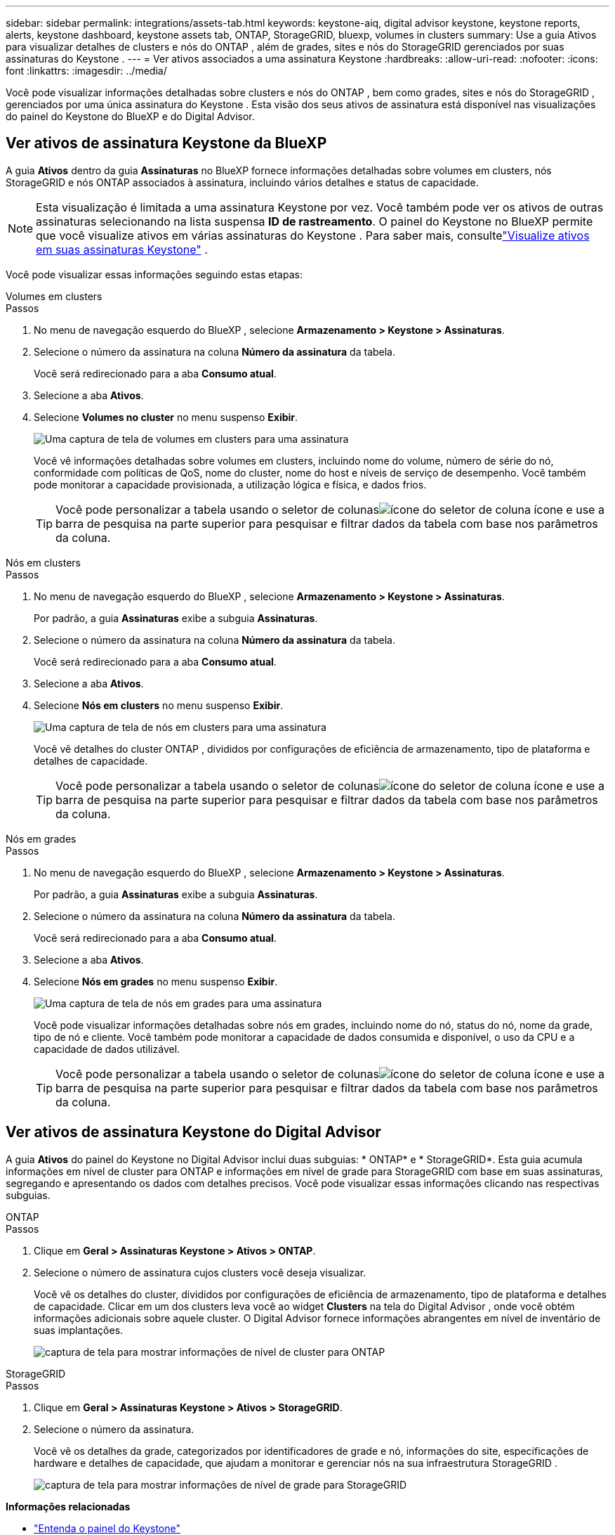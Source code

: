 ---
sidebar: sidebar 
permalink: integrations/assets-tab.html 
keywords: keystone-aiq, digital advisor keystone, keystone reports, alerts, keystone dashboard, keystone assets tab, ONTAP, StorageGRID, bluexp, volumes in clusters 
summary: Use a guia Ativos para visualizar detalhes de clusters e nós do ONTAP , além de grades, sites e nós do StorageGRID gerenciados por suas assinaturas do Keystone . 
---
= Ver ativos associados a uma assinatura Keystone
:hardbreaks:
:allow-uri-read: 
:nofooter: 
:icons: font
:linkattrs: 
:imagesdir: ../media/


[role="lead"]
Você pode visualizar informações detalhadas sobre clusters e nós do ONTAP , bem como grades, sites e nós do StorageGRID , gerenciados por uma única assinatura do Keystone .  Esta visão dos seus ativos de assinatura está disponível nas visualizações do painel do Keystone do BlueXP e do Digital Advisor.



== Ver ativos de assinatura Keystone da BlueXP

A guia *Ativos* dentro da guia *Assinaturas* no BlueXP fornece informações detalhadas sobre volumes em clusters, nós StorageGRID e nós ONTAP associados à assinatura, incluindo vários detalhes e status de capacidade.


NOTE: Esta visualização é limitada a uma assinatura Keystone por vez.  Você também pode ver os ativos de outras assinaturas selecionando na lista suspensa *ID de rastreamento*.  O painel do Keystone no BlueXP permite que você visualize ativos em várias assinaturas do Keystone .  Para saber mais, consultelink:../integrations/assets.html["Visualize ativos em suas assinaturas Keystone"] .

Você pode visualizar essas informações seguindo estas etapas:

[role="tabbed-block"]
====
.Volumes em clusters
--
.Passos
. No menu de navegação esquerdo do BlueXP , selecione *Armazenamento > Keystone > Assinaturas*.
. Selecione o número da assinatura na coluna *Número da assinatura* da tabela.
+
Você será redirecionado para a aba *Consumo atual*.

. Selecione a aba *Ativos*.
. Selecione *Volumes no cluster* no menu suspenso *Exibir*.
+
image:bxp-volumes-clusters-single-subscription.png["Uma captura de tela de volumes em clusters para uma assinatura"]

+
Você vê informações detalhadas sobre volumes em clusters, incluindo nome do volume, número de série do nó, conformidade com políticas de QoS, nome do cluster, nome do host e níveis de serviço de desempenho.  Você também pode monitorar a capacidade provisionada, a utilização lógica e física, e dados frios.

+

TIP: Você pode personalizar a tabela usando o seletor de colunasimage:column-selector.png["ícone do seletor de coluna"] ícone e use a barra de pesquisa na parte superior para pesquisar e filtrar dados da tabela com base nos parâmetros da coluna.



--
.Nós em clusters
--
.Passos
. No menu de navegação esquerdo do BlueXP , selecione *Armazenamento > Keystone > Assinaturas*.
+
Por padrão, a guia *Assinaturas* exibe a subguia *Assinaturas*.

. Selecione o número da assinatura na coluna *Número da assinatura* da tabela.
+
Você será redirecionado para a aba *Consumo atual*.

. Selecione a aba *Ativos*.
. Selecione *Nós em clusters* no menu suspenso *Exibir*.
+
image:bxp-nodes-cluster-single-subscription.png["Uma captura de tela de nós em clusters para uma assinatura"]

+
Você vê detalhes do cluster ONTAP , divididos por configurações de eficiência de armazenamento, tipo de plataforma e detalhes de capacidade.

+

TIP: Você pode personalizar a tabela usando o seletor de colunasimage:column-selector.png["ícone do seletor de coluna"] ícone e use a barra de pesquisa na parte superior para pesquisar e filtrar dados da tabela com base nos parâmetros da coluna.



--
.Nós em grades
--
.Passos
. No menu de navegação esquerdo do BlueXP , selecione *Armazenamento > Keystone > Assinaturas*.
+
Por padrão, a guia *Assinaturas* exibe a subguia *Assinaturas*.

. Selecione o número da assinatura na coluna *Número da assinatura* da tabela.
+
Você será redirecionado para a aba *Consumo atual*.

. Selecione a aba *Ativos*.
. Selecione *Nós em grades* no menu suspenso *Exibir*.
+
image:bxp-nodes-grids-single-subscription.png["Uma captura de tela de nós em grades para uma assinatura"]

+
Você pode visualizar informações detalhadas sobre nós em grades, incluindo nome do nó, status do nó, nome da grade, tipo de nó e cliente.  Você também pode monitorar a capacidade de dados consumida e disponível, o uso da CPU e a capacidade de dados utilizável.

+

TIP: Você pode personalizar a tabela usando o seletor de colunasimage:column-selector.png["ícone do seletor de coluna"] ícone e use a barra de pesquisa na parte superior para pesquisar e filtrar dados da tabela com base nos parâmetros da coluna.



--
====


== Ver ativos de assinatura Keystone do Digital Advisor

A guia *Ativos* do painel do Keystone no Digital Advisor inclui duas subguias: * ONTAP* e * StorageGRID*.  Esta guia acumula informações em nível de cluster para ONTAP e informações em nível de grade para StorageGRID com base em suas assinaturas, segregando e apresentando os dados com detalhes precisos.  Você pode visualizar essas informações clicando nas respectivas subguias.

[role="tabbed-block"]
====
.ONTAP
--
.Passos
. Clique em *Geral > Assinaturas Keystone > Ativos > ONTAP*.
. Selecione o número de assinatura cujos clusters você deseja visualizar.
+
Você vê os detalhes do cluster, divididos por configurações de eficiência de armazenamento, tipo de plataforma e detalhes de capacidade.  Clicar em um dos clusters leva você ao widget *Clusters* na tela do Digital Advisor , onde você obtém informações adicionais sobre aquele cluster.  O Digital Advisor fornece informações abrangentes em nível de inventário de suas implantações.

+
image:assets-tab-3.png["captura de tela para mostrar informações de nível de cluster para ONTAP"]



--
.StorageGRID
--
.Passos
. Clique em *Geral > Assinaturas Keystone > Ativos > StorageGRID*.
. Selecione o número da assinatura.
+
Você vê os detalhes da grade, categorizados por identificadores de grade e nó, informações do site, especificações de hardware e detalhes de capacidade, que ajudam a monitorar e gerenciar nós na sua infraestrutura StorageGRID .

+
image:assets-tab-storagegrid.png["captura de tela para mostrar informações de nível de grade para StorageGRID"]



--
====
*Informações relacionadas*

* link:../integrations/dashboard-overview.html["Entenda o painel do Keystone"]
* link:../integrations/subscriptions-tab.html["Ver detalhes da sua assinatura"]
* link:../integrations/current-usage-tab.html["Veja os detalhes do seu consumo atual"]
* link:../integrations/consumption-tab.html["Ver tendências de consumo"]
* link:../integrations/subscription-timeline.html["Veja o cronograma da sua assinatura"]
* link:../integrations/assets.html["Visualize ativos em suas assinaturas Keystone"]
* link:../integrations/volumes-objects-tab.html["Ver detalhes de volumes e objetos"]

